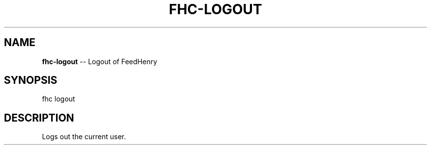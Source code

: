 .\" Generated with Ronnjs/v0.1
.\" http://github.com/kapouer/ronnjs/
.
.TH "FHC\-LOGOUT" "1" "February 2012" "" ""
.
.SH "NAME"
\fBfhc-logout\fR \-\- Logout of FeedHenry
.
.SH "SYNOPSIS"
.
.nf
fhc logout 
.
.fi
.
.SH "DESCRIPTION"
Logs out the current user\.
